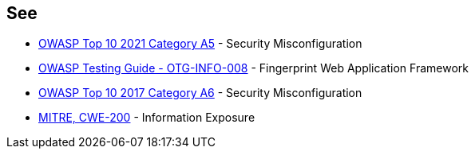 == See

* https://owasp.org/Top10/A05_2021-Security_Misconfiguration/[OWASP Top 10 2021 Category A5] - Security Misconfiguration
* https://owasp.org/www-project-web-security-testing-guide/stable/4-Web_Application_Security_Testing/01-Information_Gathering/08-Fingerprint_Web_Application_Framework.html[OWASP  Testing Guide - OTG-INFO-008] - Fingerprint Web Application Framework
* https://www.owasp.org/index.php/Top_10-2017_A6-Security_Misconfiguration[OWASP Top 10 2017 Category A6] - Security Misconfiguration
* https://cwe.mitre.org/data/definitions/200[MITRE, CWE-200] - Information Exposure
